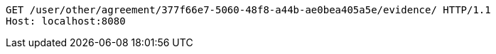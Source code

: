 [source,http,options="nowrap"]
----
GET /user/other/agreement/377f66e7-5060-48f8-a44b-ae0bea405a5e/evidence/ HTTP/1.1
Host: localhost:8080

----